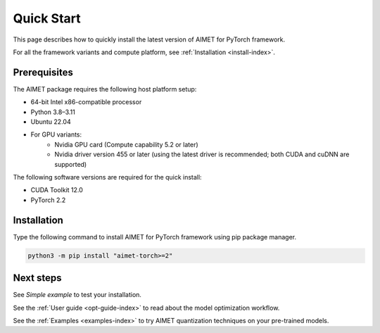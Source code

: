 .. _install-quick-start:

###########
Quick Start
###########

This page describes how to quickly install the latest version of AIMET for PyTorch framework.

For all the framework variants and compute platform, see :ref:`Installation <install-index>`.

Prerequisites
=============

The AIMET package requires the following host platform setup:

* 64-bit Intel x86-compatible processor
* Python 3.8–3.11
* Ubuntu 22.04
* For GPU variants:
    * Nvidia GPU card (Compute capability 5.2 or later)
    * Nvidia driver version 455 or later (using the latest driver is recommended; both CUDA and cuDNN are supported)

The following software versions are required for the quick install:

* CUDA Toolkit 12.0
* PyTorch 2.2

Installation
============

Type the following command to install AIMET for PyTorch framework using pip package manager.

.. code-block:: bash

    python3 -m pip install "aimet-torch>=2"

Next steps
==========

See `Simple example` to test your installation.

See the :ref:`User guide <opt-guide-index>` to read about the model optimization workflow.

See the :ref:`Examples <examples-index>` to try AIMET quantization techniques on your pre-trained models.

